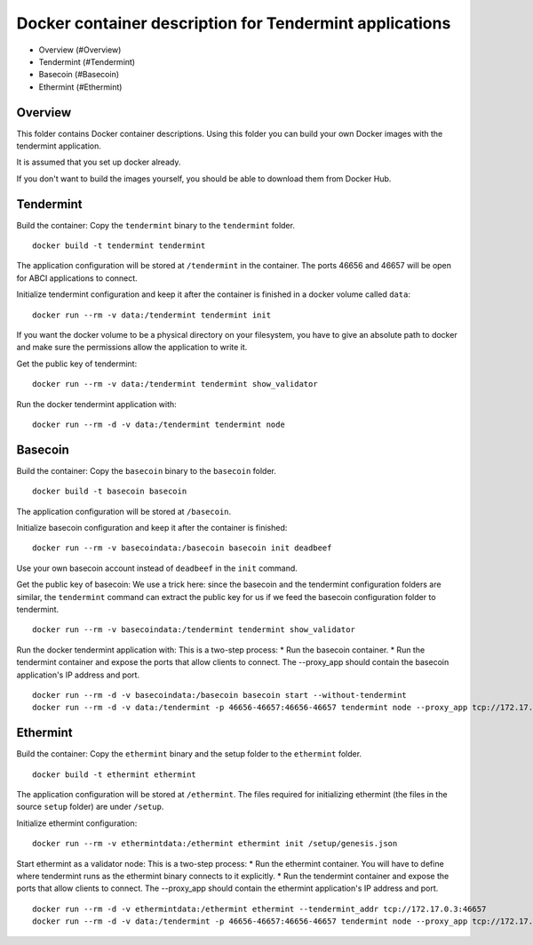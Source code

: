 Docker container description for Tendermint applications
========================================================

-  Overview (#Overview)
-  Tendermint (#Tendermint)
-  Basecoin (#Basecoin)
-  Ethermint (#Ethermint)

Overview
--------

This folder contains Docker container descriptions. Using this folder
you can build your own Docker images with the tendermint application.

It is assumed that you set up docker already.

If you don't want to build the images yourself, you should be able to
download them from Docker Hub.

Tendermint
----------

Build the container: Copy the ``tendermint`` binary to the
``tendermint`` folder.

::

    docker build -t tendermint tendermint

The application configuration will be stored at ``/tendermint`` in the
container. The ports 46656 and 46657 will be open for ABCI applications
to connect.

Initialize tendermint configuration and keep it after the container is
finished in a docker volume called ``data``:

::

    docker run --rm -v data:/tendermint tendermint init

If you want the docker volume to be a physical directory on your
filesystem, you have to give an absolute path to docker and make sure
the permissions allow the application to write it.

Get the public key of tendermint:

::

    docker run --rm -v data:/tendermint tendermint show_validator

Run the docker tendermint application with:

::

    docker run --rm -d -v data:/tendermint tendermint node

Basecoin
--------

Build the container: Copy the ``basecoin`` binary to the ``basecoin``
folder.

::

    docker build -t basecoin basecoin

The application configuration will be stored at ``/basecoin``.

Initialize basecoin configuration and keep it after the container is
finished:

::

    docker run --rm -v basecoindata:/basecoin basecoin init deadbeef

Use your own basecoin account instead of ``deadbeef`` in the ``init``
command.

Get the public key of basecoin: We use a trick here: since the basecoin
and the tendermint configuration folders are similar, the ``tendermint``
command can extract the public key for us if we feed the basecoin
configuration folder to tendermint.

::

    docker run --rm -v basecoindata:/tendermint tendermint show_validator

Run the docker tendermint application with: This is a two-step process:
\* Run the basecoin container. \* Run the tendermint container and
expose the ports that allow clients to connect. The --proxy\_app should
contain the basecoin application's IP address and port.

::

    docker run --rm -d -v basecoindata:/basecoin basecoin start --without-tendermint
    docker run --rm -d -v data:/tendermint -p 46656-46657:46656-46657 tendermint node --proxy_app tcp://172.17.0.2:46658

Ethermint
---------

Build the container: Copy the ``ethermint`` binary and the setup folder
to the ``ethermint`` folder.

::

    docker build -t ethermint ethermint

The application configuration will be stored at ``/ethermint``. The
files required for initializing ethermint (the files in the source
``setup`` folder) are under ``/setup``.

Initialize ethermint configuration:

::

    docker run --rm -v ethermintdata:/ethermint ethermint init /setup/genesis.json

Start ethermint as a validator node: This is a two-step process: \* Run
the ethermint container. You will have to define where tendermint runs
as the ethermint binary connects to it explicitly. \* Run the tendermint
container and expose the ports that allow clients to connect. The
--proxy\_app should contain the ethermint application's IP address and
port.

::

    docker run --rm -d -v ethermintdata:/ethermint ethermint --tendermint_addr tcp://172.17.0.3:46657
    docker run --rm -d -v data:/tendermint -p 46656-46657:46656-46657 tendermint node --proxy_app tcp://172.17.0.2:46658
